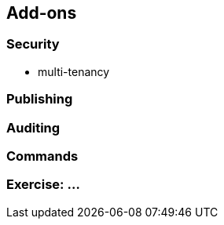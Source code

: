 == Add-ons


=== Security

* multi-tenancy

=== Publishing


=== Auditing


=== Commands






[data-background="#243"]
=== Exercise: ...

